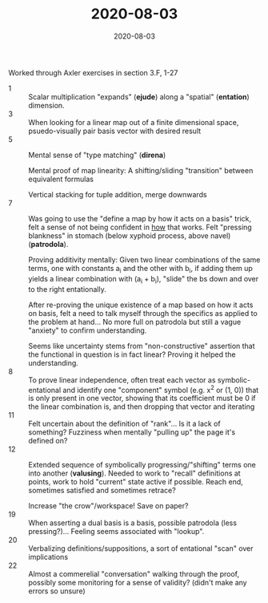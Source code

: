 #+TITLE: 2020-08-03
#+DATE: 2020-08-03
#+CATEGORIES[]: ConSciEnt
#+SUMMARY: Notes from 2020-08-03

Worked through Axler exercises in section 3.F, 1-27

- 1 :: Scalar multiplication "expands" (*ejude*) along a "spatial" (*entation*) dimension.
- 3 :: When looking for a linear map out of a finite dimensional space, psuedo-visually pair basis vector with desired result
- 5 :: Mental sense of "type matching" (*direna*)

       Mental proof of map linearity: A shifting/sliding "transition" between equivalent formulas

       Vertical stacking for tuple addition, merge downwards
- 7 :: Was going to use the "define a map by how it acts on a basis" trick, felt a sense of not being confident in _how_ that works. Felt "pressing blankness" in stomach (below xyphoid process, above navel) (*patrodola*).

       Proving additivity mentally: Given two linear combinations of the same terms, one with constants a_{i} and the other with b_{i}, if adding them up yields a linear combination with (a_{i} + b_{i}), "slide" the bs down and over to the right entationally.

       After re-proving the unique existence of a map based on how it acts on basis, felt a need to talk myself through the specifics as applied to the problem at hand... No more full on patrodola but still a vague "anxiety" to confirm understanding.

       Seems like uncertainty stems from "non-constructive" assertion that the functional in question is in fact linear? Proving it helped the understanding.
- 8 :: To prove linear independence, often treat each vector as symbolic-entational and identify one "component" symbol (e.g. x^{2} or (1, 0)) that is only present in one vector, showing that its coefficient must be 0 if the linear combination is, and then dropping that vector and iterating
- 11 :: Felt uncertain about the definition of "rank"... Is it a lack of something? Fuzziness when mentally "pulling up" the page it's defined on?
- 12 :: Extended sequence of symbolically progressing/"shifting" terms one into another (*valusing*). Needed to work to "recall" definitions at points, work to hold "current" state active if possible. Reach end, sometimes satisfied and sometimes retrace?

        Increase "the crow"/workspace! Save on paper?
- 19 :: When asserting a dual basis is a basis, possible patrodola (less pressing?)... Feeling seems associated with "lookup".
- 20 :: Verbalizing definitions/suppositions, a sort of entational "scan" over implications
- 22 :: Almost a commerelial "conversation" walking through the proof, possibly some monitoring for a sense of validity? (didn't make any errors so unsure)
